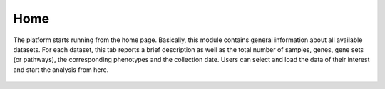 .. _Home:

Home
================================================================================

The platform starts running from the home page. Basically, this module contains 
general information about all available datasets. For each dataset, this tab 
reports a brief description as well as the total number of samples, genes, gene 
sets (or pathways), the corresponding phenotypes and the collection date. Users 
can select and load the data of their interest and start the analysis from here.

.. figure:: figures/ug.005.png
    :align: center
    :width: 100%